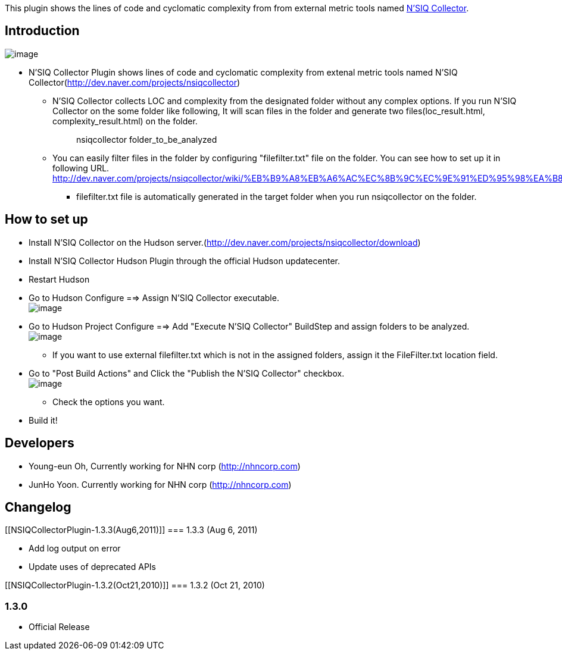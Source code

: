 [.conf-macro .output-inline]#This plugin shows the lines of code and
cyclomatic complexity from from external metric tools named
http://dev.naver.com/projects/nsiqcollector[N'SIQ Collector].#

[[NSIQCollectorPlugin-Introduction]]
== Introduction

[.confluence-embedded-file-wrapper]#image:docs/images/pic1.png[image]#

* N'SIQ Collector Plugin shows lines of code and cyclomatic complexity
from extenal metric tools named N'SIQ
Collector(http://dev.naver.com/projects/nsiqcollector)
** N'SIQ Collector collects LOC and complexity from the designated
folder without any complex options. If you run N'SIQ Collector on the
some folder like following, It will scan files in the folder and
generate two files(loc_result.html, complexity_result.html) on the
folder.
+
____
nsiqcollector folder_to_be_analyzed
____
** You can easily filter files in the folder by configuring
"filefilter.txt" file on the folder. You can see how to set up it in
following URL.
http://dev.naver.com/projects/nsiqcollector/wiki/%EB%B9%A8%EB%A6%AC%EC%8B%9C%EC%9E%91%ED%95%98%EA%B8%B0
*** filefilter.txt file is automatically generated in the target folder
when you run nsiqcollector on the folder.

[[NSIQCollectorPlugin-Howtosetup]]
== How to set up

* Install N'SIQ Collector on the Hudson
server.(http://dev.naver.com/projects/nsiqcollector/download)
* Install N'SIQ Collector Hudson Plugin through the official Hudson
updatecenter.
* Restart Hudson

* Go to Hudson Configure ==> Assign N'SIQ Collector executable. +
[.confluence-embedded-file-wrapper]#image:docs/images/pic2.png[image]#

* Go to Hudson Project Configure ==> Add "Execute N'SIQ Collector"
BuildStep and assign folders to be analyzed. +
[.confluence-embedded-file-wrapper]#image:docs/images/pic3.png[image]#
** If you want to use external filefilter.txt which is not in the
assigned folders, assign it the FileFilter.txt location field.

* Go to "Post Build Actions" and Click the "Publish the N'SIQ Collector"
checkbox. +
[.confluence-embedded-file-wrapper]#image:docs/images/pic4.png[image]#
** Check the options you want.

* Build it!

[[NSIQCollectorPlugin-Developers]]
== Developers

* Young-eun Oh, Currently working for NHN corp
(http://nhncorp.com/[http://nhncorp.com])
* JunHo Yoon. Currently working for NHN corp
(http://nhncorp.com/[http://nhncorp.com])

[[NSIQCollectorPlugin-Changelog]]
== Changelog

[[NSIQCollectorPlugin-1.3.3(Aug6,2011)]]
=== 1.3.3 (Aug 6, 2011)

* Add log output on error
* Update uses of deprecated APIs

[[NSIQCollectorPlugin-1.3.2(Oct21,2010)]]
=== 1.3.2 (Oct 21, 2010)

[[NSIQCollectorPlugin-1.3.0]]
=== 1.3.0

* Official Release

